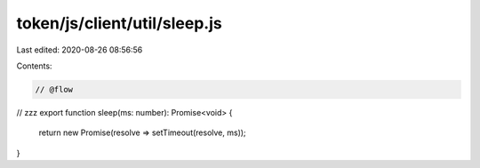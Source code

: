token/js/client/util/sleep.js
=============================

Last edited: 2020-08-26 08:56:56

Contents:

.. code-block:: js

    // @flow

// zzz
export function sleep(ms: number): Promise<void> {
  return new Promise(resolve => setTimeout(resolve, ms));
}


